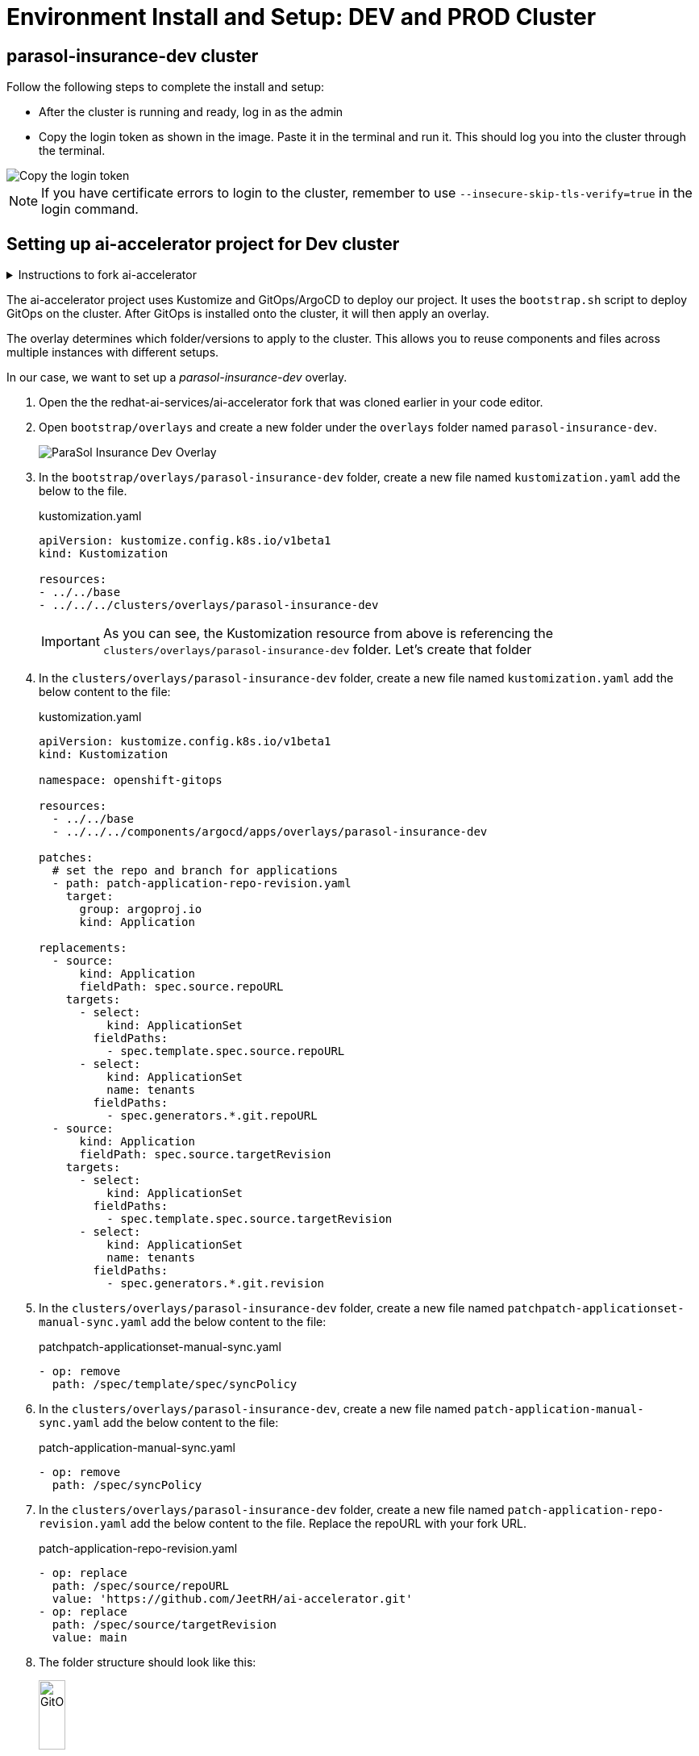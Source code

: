 # Environment Install and Setup: DEV and PROD Cluster

## parasol-insurance-dev cluster
Follow the following steps to complete the install and setup:

* After the cluster is running and ready, log in as the admin

* Copy the login token as shown in the image. Paste it in the terminal and run it. This should log you into the cluster through the terminal.

image::images/Login_command.png[Copy the login token]

[NOTE]
====
If you have certificate errors to login to the cluster, remember to use `--insecure-skip-tls-verify=true` in the login command.
====

## Setting up ai-accelerator project for Dev cluster
.Instructions to fork ai-accelerator
[%collapsible]
====
* Log into your git account and fork the following repository:
----
https://github.com/redhat-ai-services/ai-accelerator.git
----

* Once forked, clone the repository to your local machine.
[source,terminal]
----
git clone https://github.com/{Git_ID}/ai-accelerator.git
----

* Navigate to the cloned folder with the command:
[source,terminal]
----
cd ai-accelerator/
----
[%collapsible]
====

The ai-accelerator project uses Kustomize and GitOps/ArgoCD to deploy our project. It uses the `bootstrap.sh` script to deploy GitOps on the cluster. After GitOps is installed onto the cluster, it will then apply an overlay.

The overlay determines which folder/versions to apply to the cluster. This allows you to reuse components and files across multiple instances with different setups.

In our case, we want to set up a _parasol-insurance-dev_ overlay.

. Open the the redhat-ai-services/ai-accelerator fork that was cloned earlier in your code editor.

. Open `bootstrap/overlays` and create a new folder under the `overlays` folder named `parasol-insurance-dev`.

+
image::images/parasol-insurance-dev-overlay.png[ParaSol Insurance Dev Overlay]

. In the `bootstrap/overlays/parasol-insurance-dev` folder, create a new file named `kustomization.yaml` add the below to the file.

+
.kustomization.yaml
[source,yaml]
----
apiVersion: kustomize.config.k8s.io/v1beta1
kind: Kustomization

resources:
- ../../base
- ../../../clusters/overlays/parasol-insurance-dev
----

+
[IMPORTANT]
As you can see, the Kustomization resource from above is referencing the `clusters/overlays/parasol-insurance-dev` folder. Let's create that folder

. In the `clusters/overlays/parasol-insurance-dev` folder, create a new file named `kustomization.yaml` add the below content to the file:

+
.kustomization.yaml
[source,yaml]
----
apiVersion: kustomize.config.k8s.io/v1beta1
kind: Kustomization

namespace: openshift-gitops

resources:
  - ../../base
  - ../../../components/argocd/apps/overlays/parasol-insurance-dev

patches:
  # set the repo and branch for applications
  - path: patch-application-repo-revision.yaml
    target:
      group: argoproj.io
      kind: Application

replacements:
  - source:
      kind: Application
      fieldPath: spec.source.repoURL
    targets:
      - select:
          kind: ApplicationSet
        fieldPaths:
          - spec.template.spec.source.repoURL
      - select:
          kind: ApplicationSet
          name: tenants
        fieldPaths:
          - spec.generators.*.git.repoURL
  - source:
      kind: Application
      fieldPath: spec.source.targetRevision
    targets:
      - select:
          kind: ApplicationSet
        fieldPaths:
          - spec.template.spec.source.targetRevision
      - select:
          kind: ApplicationSet
          name: tenants
        fieldPaths:
          - spec.generators.*.git.revision
----

. In the `clusters/overlays/parasol-insurance-dev` folder, create a new file named `patchpatch-applicationset-manual-sync.yaml` add the below content to the file:

+
.patchpatch-applicationset-manual-sync.yaml
[source,yaml]
----
- op: remove
  path: /spec/template/spec/syncPolicy
----

. In the `clusters/overlays/parasol-insurance-dev`, create a new file named `patch-application-manual-sync.yaml` add the below content to the file:

+
.patch-application-manual-sync.yaml
[source,yaml]
----
- op: remove
  path: /spec/syncPolicy
----

. In the `clusters/overlays/parasol-insurance-dev` folder, create a new file named `patch-application-repo-revision.yaml` add the below content to the file.
Replace the repoURL with your fork URL.

+
.patch-application-repo-revision.yaml
[source,yaml]
----
- op: replace
  path: /spec/source/repoURL
  value: 'https://github.com/JeetRH/ai-accelerator.git'
- op: replace
  path: /spec/source/targetRevision
  value: main
----

. The folder structure should look like this:

+
image::images/GitOpsFolderStructure1.png[width=20%]

. In the `tenants` folder, create a new folder named `dev`.
Here is where we'll be adding our new resources.

+
NOTE: Remember to add the base and overlays files and folders. Make sure you have the `parasol-insurance-dev` overlay in the `overlays` folder for Argo to pick up what it needs for the DEV environment.


. Run the bootstrap script by running the bootstrap.sh script
[source,terminal]
----
./bootstrap.sh
----

* This will first install the GitOps Operator and then provide the user with the following overlays:

+
.Please enter a number to select a bootstrap folder:
[order=arabic]
1. bootstrap/overlays/parasol-insurance-dev/
2. bootstrap/overlays/rhoai-eus-2.8-aws-gpu/
3. bootstrap/overlays/rhoai-eus-2.8/
4. bootstrap/overlays/rhoai-fast-aws-gpu/
5. bootstrap/overlays/rhoai-fast/

* For _**DEV**_ environments type the number 1 and press Enter.

## parasol-insurance-prod cluster
The steps to set up the _**parasol-insurance-prod**_ cluster are the same as _parasol_insurance_dev_, except change _dev_ to _prod_ in the kustomization files and folders.

When running the bootstrap script, select `bootstrap/overlays/parasol-insurance-prod`